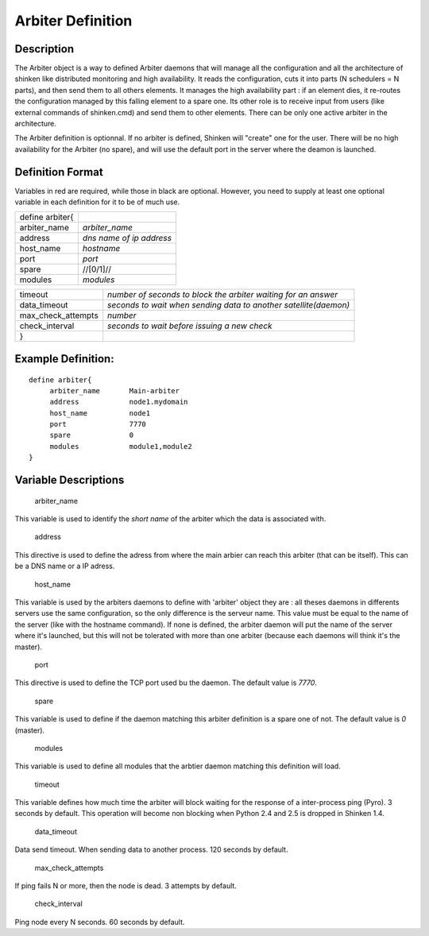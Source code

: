 .. _arbiter:
.. _configuringshinken/configobjects/arbiter:



===================
Arbiter Definition 
===================




Description 
============


The Arbiter object is a way to defined Arbiter daemons that will manage all the configuration and all the architecture of shinken like distributed monitoring and high availability. It reads the configuration, cuts it into parts (N schedulers = N parts), and then send them to all others elements. It manages the high availability part : if an element dies, it re-routes the configuration managed by this falling element to a spare one. Its other role is to receive input from users (like external commands of shinken.cmd) and send them to other elements. There can be only one active arbiter in the architecture.

The Arbiter definition is optionnal. If no arbiter is defined, Shinken will "create" one for the user. There will be no high availability for the Arbiter (no spare), and will use the default port in the server where the deamon is launched.



Definition Format 
==================


Variables in red are required, while those in black are optional. However, you need to supply at least one optional variable in each definition for it to be of much use.



=============== ========================
define arbiter{                         
arbiter_name    *arbiter_name*          
address         *dns name of ip address*
host_name       *hostname*              
port            *port*                  
spare           //[0/1]//               
modules         *modules*               
=============== ========================



================== ================================================================
timeout            *number of seconds to block the arbiter waiting for an answer*  
data_timeout       *seconds to wait when sending data to another satellite(daemon)*
max_check_attempts *number*                                                        
check_interval     *seconds to wait before issuing a new check*                    
}                                                                                  
================== ================================================================




Example Definition: 
====================


  
::

  	  define arbiter{
               arbiter_name       Main-arbiter
               address            node1.mydomain
               host_name          node1
               port               7770
               spare              0
               modules            module1,module2
  	  }
  


Variable Descriptions 
======================


   arbiter_name
  
This variable is used to identify the *short name* of the arbiter which the data is associated with.

   address
  
This directive is used to define the adress from where the main arbier can reach this arbiter (that can be itself). This can be a DNS name or a IP adress.

   host_name
  
This variable is used by the arbiters daemons to define with 'arbiter' object they are : all theses daemons in differents servers use the same configuration, so the only difference is the serveur name. This value must be equal to the name of the server (like with the hostname command). If none is defined, the arbiter daemon will put the name of the server where it's launched, but this will not be tolerated with more than one arbiter (because each daemons will think it's the master).

   port
  
This directive is used to define the TCP port used bu the daemon. The default value is *7770*.

   spare
  
This variable is used to define if the daemon matching this arbiter definition is a spare one of not. The default value is *0* (master).

   modules
  
This variable is used to define all modules that the arbtier daemon matching this definition will load.

   timeout
  
This variable defines how much time the arbiter will block waiting for the response of a inter-process ping (Pyro). 3 seconds by default. This operation will become non blocking when Python 2.4 and 2.5 is dropped in Shinken 1.4.

   data_timeout
  
Data send timeout. When sending data to another process. 120 seconds by default.

   max_check_attempts
  
If ping fails N or more, then the node is dead. 3 attempts by default.

   check_interval
  
Ping node every N seconds. 60 seconds by default.
